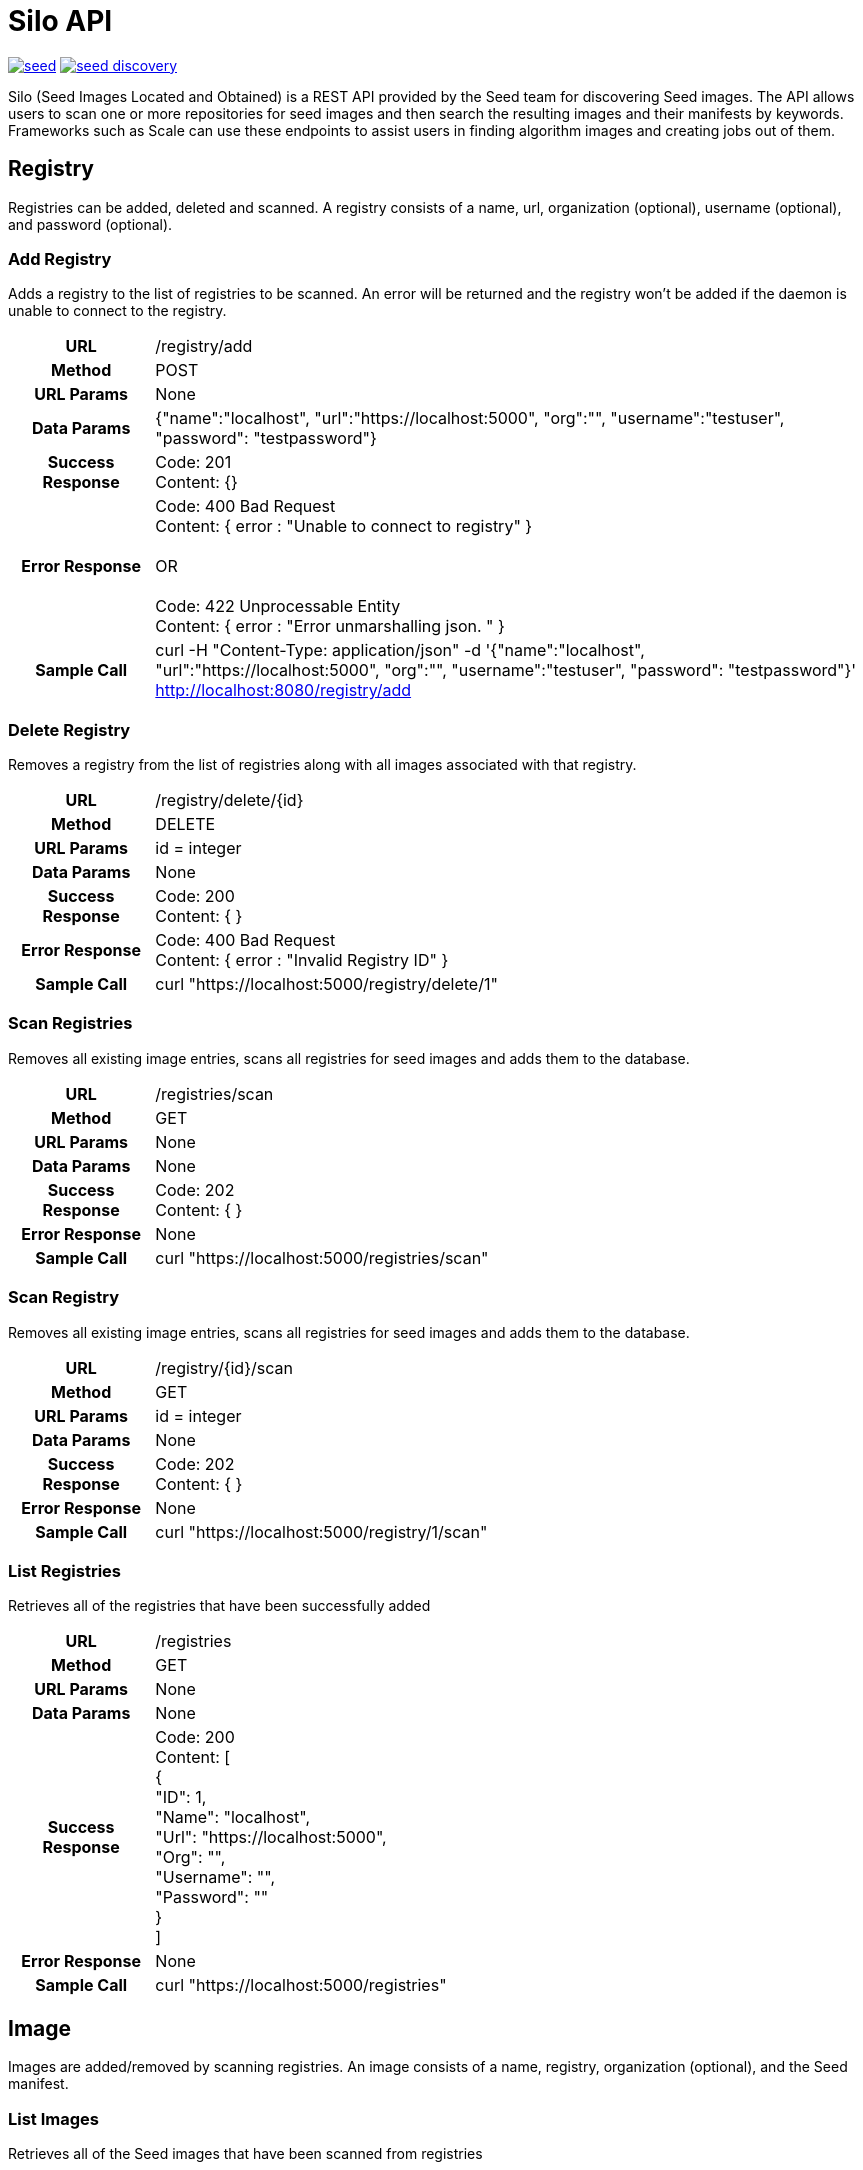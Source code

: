 = Silo API

image:https://badges.gitter.im/ngageoint/seed.svg[link="https://gitter.im/ngageoint/seed?utm_source=badge&utm_medium=badge&utm_campaign=pr-badge&utm_content=badge"]
image:https://travis-ci.org/johnptobe/seed-discovery.svg?branch=master[link="https://travis-ci.org/johnptobe/seed-discovery"]

Silo (Seed Images Located and Obtained) is a REST API provided by the Seed team for discovering Seed images.  The API
allows users to scan one or more repositories for seed images and then search the resulting images and their manifests
by keywords.  Frameworks such as Scale can use these endpoints to assist users in finding algorithm images and creating
jobs out of them.

== Registry

Registries can be added, deleted and scanned. A registry consists of a name, url, organization (optional), username (optional),
and password (optional).

=== Add Registry

Adds a registry to the list of registries to be scanned.  An error will be returned and the registry won't be added if
the daemon is unable to connect to the registry.

[cols="h,5a"]
|===
| URL
| /registry/add

| Method
| POST

| URL Params
| None

| Data Params
| {"name":"localhost", "url":"https://localhost:5000", "org":"", "username":"testuser", "password": "testpassword"}

| Success Response
|       Code: 201 +
       Content: {}

|Error Response
|       Code: 400 Bad Request +
        Content: { error : "Unable to connect to registry" } +
         +
        OR +
         +
        Code: 422 Unprocessable Entity +
        Content: { error : "Error unmarshalling json. " }

|Sample Call
| curl -H "Content-Type: application/json" -d '{"name":"localhost", "url":"https://localhost:5000", "org":"", "username":"testuser", "password": "testpassword"}' http://localhost:8080/registry/add
|===

=== Delete Registry

Removes a registry from the list of registries along with all images associated with that registry.

[cols="h,5a"]
|===
| URL
| /registry/delete/{id}

| Method
| DELETE

| URL Params
| id = integer

| Data Params
| None

| Success Response
|       Code: 200 +
        Content: { }

|Error Response
|       Code: 400 Bad Request +
        Content: { error : "Invalid Registry ID" }

|Sample Call
| curl "https://localhost:5000/registry/delete/1"
|===

=== Scan Registries

Removes all existing image entries, scans all registries for seed images and adds them to the database.

[cols="h,5a"]
|===
| URL
| /registries/scan

| Method
| GET

| URL Params
| None

| Data Params
| None

| Success Response
|       Code: 202 +
        Content: { }

|Error Response
|       None

|Sample Call
| curl "https://localhost:5000/registries/scan"
|===

=== Scan Registry

Removes all existing image entries, scans all registries for seed images and adds them to the database.

[cols="h,5a"]
|===
| URL
| /registry/{id}/scan

| Method
| GET

| URL Params
| id = integer

| Data Params
| None

| Success Response
|       Code: 202 +
        Content: { }

|Error Response
|       None

|Sample Call
| curl "https://localhost:5000/registry/1/scan"
|===

=== List Registries

Retrieves all of the registries that have been successfully added

[cols="h,5a"]
|===
| URL
| /registries

| Method
| GET

| URL Params
| None

| Data Params
| None

| Success Response
|       Code: 200 +
        Content: [ +
                   { +
                     "ID": 1, +
                     "Name": "localhost", +
                     "Url": "https://localhost:5000", +
                     "Org": "", +
                     "Username": "", +
                     "Password": "" +
                   } +
                 ]

|Error Response
|       None

|Sample Call
| curl "https://localhost:5000/registries"
|===

== Image

Images are added/removed by scanning registries. An image consists of a name, registry, organization (optional), and the
Seed manifest.

=== List Images

Retrieves all of the Seed images that have been scanned from registries

[cols="h,5a"]
|===
| URL
| /images

| Method
| GET

| URL Params
| None

| Data Params
| None

| Success Response
|       Code: 200 +
        Content: [ +
                   { +
                     "ID": 3, +
                     "RegistryId": 1, +
                     "Name": "my-job-0.1.0-seed:0.1.0", +
                     "Registry": "localhost:5000", +
                     "Org": "", +
                     "Manifest": "{\"seedVersion\":\"0.1.0\",\"job\":{\"name\":\"my-job\",...}}" +
                   }, +
                   { +
                     "ID": 4, +
                     "RegistryId": 2, +
                     "Name": "my-job-0.1.0-seed:0.1.0", +
                     "Registry": "localhost:5000", +
                     "Org": "", +
                     "Manifest": "{\"seedVersion\":\"0.1.0\",\"job\":{\"name\":\"my-job\",...}}" +
                   } +
                 ]

|Error Response
|       None

|Sample Call
| curl "https://localhost:5000/images"
|===

=== Search Images

Searches the Seed images that have been scanned from registries and returns images matching the given query.  Images are
returned if the name, organization or manifest strings match the given query.

[cols="h,5a"]
|===
| URL
| /images/search/{query}

| Method
| GET

| URL Params
| query = string

| Data Params
| None

| Success Response
|       Code: 200 +
        Content: [ +
                   { +
                     "ID": 3, +
                     "RegistryId": 1, +
                     "Name": "my-job-0.1.0-seed:0.1.0", +
                     "Registry": "localhost:5000", +
                     "Org": "", +
                     "Manifest": "{\"seedVersion\":\"0.1.0\",\"job\":{\"name\":\"my-job\",...}}" +
                   }, +
                   { +
                     "ID": 4, +
                     "RegistryId": 2, +
                     "Name": "my-job-0.1.0-seed:0.1.0", +
                     "Registry": "localhost:5000", +
                     "Org": "", +
                     "Manifest": "{\"seedVersion\":\"0.1.0\",\"job\":{\"name\":\"my-job\",...}}" +
                   } +
                 ]

|Error Response
|       None

|Sample Call
| curl "https://localhost:5000/images/search/test"
|===

=== Image Manifest

Returns the Seed manifest json for the given image id.

[cols="h,5a"]
|===
| URL
| /images/{id}/manifest

| Method
| GET

| URL Params
| id = integer

| Data Params
| None

| Success Response
|       Code: 200 +
        Content: link:other-document.asciidoc[seed.manifest.json]

|Error Response
|       None

|Sample Call
| curl "https://localhost:5000/images/1/manifest"
|===